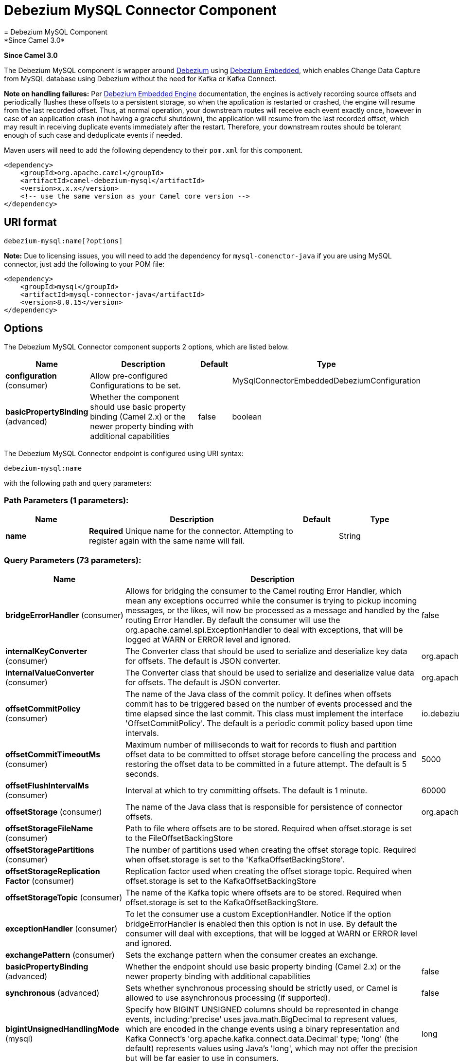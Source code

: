 [[debezium-mysql-component]]
= Debezium MySQL Connector Component
= Debezium MySQL Component
*Since Camel 3.0*


*Since Camel 3.0*

The Debezium MySQL component is wrapper around https://debezium.io/[Debezium] using https://debezium.io/documentation/reference/0.9/operations/embedded.html[Debezium Embedded], which enables Change Data Capture from MySQL database using Debezium without the need for Kafka or Kafka Connect.

*Note on handling failures:* Per https://debezium.io/documentation/reference/0.9/operations/embedded.html#_handling_failures[Debezium Embedded Engine] documentation, the engines is actively recording source offsets and periodically flushes these offsets to a persistent storage, so when the application is restarted or crashed, the engine will resume from the last recorded offset.
Thus, at normal operation, your downstream routes will receive each event exactly once, however in case of an application crash (not having a graceful shutdown), the application will resume from the last recorded offset,
which may result in receiving duplicate events immediately after the restart. Therefore, your downstream routes should be tolerant enough of such case and deduplicate events if needed.

Maven users will need to add the following dependency to their `pom.xml`
for this component.

[source,xml]
----
<dependency>
    <groupId>org.apache.camel</groupId>
    <artifactId>camel-debezium-mysql</artifactId>
    <version>x.x.x</version>
    <!-- use the same version as your Camel core version -->
</dependency>
----

== URI format

[source,text]
---------------------------
debezium-mysql:name[?options]
---------------------------

*Note:* Due to licensing issues, you will need to add the dependency for `mysql-conenctor-java` if you are using MySQL connector, just add the following to your POM file:
[source,xml]
----
<dependency>
    <groupId>mysql</groupId>
    <artifactId>mysql-connector-java</artifactId>
    <version>8.0.15</version>
</dependency>
----

== Options


// component options: START
The Debezium MySQL Connector component supports 2 options, which are listed below.



[width="100%",cols="2,5,^1,2",options="header"]
|===
| Name | Description | Default | Type
| *configuration* (consumer) | Allow pre-configured Configurations to be set. |  | MySqlConnectorEmbeddedDebeziumConfiguration
| *basicPropertyBinding* (advanced) | Whether the component should use basic property binding (Camel 2.x) or the newer property binding with additional capabilities | false | boolean
|===
// component options: END


// endpoint options: START
The Debezium MySQL Connector endpoint is configured using URI syntax:

----
debezium-mysql:name
----

with the following path and query parameters:

=== Path Parameters (1 parameters):


[width="100%",cols="2,5,^1,2",options="header"]
|===
| Name | Description | Default | Type
| *name* | *Required* Unique name for the connector. Attempting to register again with the same name will fail. |  | String
|===


=== Query Parameters (73 parameters):


[width="100%",cols="2,5,^1,2",options="header"]
|===
| Name | Description | Default | Type
| *bridgeErrorHandler* (consumer) | Allows for bridging the consumer to the Camel routing Error Handler, which mean any exceptions occurred while the consumer is trying to pickup incoming messages, or the likes, will now be processed as a message and handled by the routing Error Handler. By default the consumer will use the org.apache.camel.spi.ExceptionHandler to deal with exceptions, that will be logged at WARN or ERROR level and ignored. | false | boolean
| *internalKeyConverter* (consumer) | The Converter class that should be used to serialize and deserialize key data for offsets. The default is JSON converter. | org.apache.kafka.connect.json.JsonConverter | String
| *internalValueConverter* (consumer) | The Converter class that should be used to serialize and deserialize value data for offsets. The default is JSON converter. | org.apache.kafka.connect.json.JsonConverter | String
| *offsetCommitPolicy* (consumer) | The name of the Java class of the commit policy. It defines when offsets commit has to be triggered based on the number of events processed and the time elapsed since the last commit. This class must implement the interface 'OffsetCommitPolicy'. The default is a periodic commit policy based upon time intervals. | io.debezium.embedded.spi.OffsetCommitPolicy.PeriodicCommitOffsetPolicy | String
| *offsetCommitTimeoutMs* (consumer) | Maximum number of milliseconds to wait for records to flush and partition offset data to be committed to offset storage before cancelling the process and restoring the offset data to be committed in a future attempt. The default is 5 seconds. | 5000 | long
| *offsetFlushIntervalMs* (consumer) | Interval at which to try committing offsets. The default is 1 minute. | 60000 | long
| *offsetStorage* (consumer) | The name of the Java class that is responsible for persistence of connector offsets. | org.apache.kafka.connect.storage.FileOffsetBackingStore | String
| *offsetStorageFileName* (consumer) | Path to file where offsets are to be stored. Required when offset.storage is set to the FileOffsetBackingStore |  | String
| *offsetStoragePartitions* (consumer) | The number of partitions used when creating the offset storage topic. Required when offset.storage is set to the 'KafkaOffsetBackingStore'. |  | int
| *offsetStorageReplication Factor* (consumer) | Replication factor used when creating the offset storage topic. Required when offset.storage is set to the KafkaOffsetBackingStore |  | int
| *offsetStorageTopic* (consumer) | The name of the Kafka topic where offsets are to be stored. Required when offset.storage is set to the KafkaOffsetBackingStore. |  | String
| *exceptionHandler* (consumer) | To let the consumer use a custom ExceptionHandler. Notice if the option bridgeErrorHandler is enabled then this option is not in use. By default the consumer will deal with exceptions, that will be logged at WARN or ERROR level and ignored. |  | ExceptionHandler
| *exchangePattern* (consumer) | Sets the exchange pattern when the consumer creates an exchange. |  | ExchangePattern
| *basicPropertyBinding* (advanced) | Whether the endpoint should use basic property binding (Camel 2.x) or the newer property binding with additional capabilities | false | boolean
| *synchronous* (advanced) | Sets whether synchronous processing should be strictly used, or Camel is allowed to use asynchronous processing (if supported). | false | boolean
| *bigintUnsignedHandlingMode* (mysql) | Specify how BIGINT UNSIGNED columns should be represented in change events, including:'precise' uses java.math.BigDecimal to represent values, which are encoded in the change events using a binary representation and Kafka Connect's 'org.apache.kafka.connect.data.Decimal' type; 'long' (the default) represents values using Java's 'long', which may not offer the precision but will be far easier to use in consumers. | long | String
| *binlogBufferSize* (mysql) | The size of a look-ahead buffer used by the binlog reader to decide whether the transaction in progress is going to be committed or rolled back. Use 0 to disable look-ahead buffering. Defaults to 0 (i.e. buffering is disabled). | 0 | int
| *columnBlacklist* (mysql) | Description is not available here, please check Debezium website for corresponding key 'column.blacklist' description. |  | String
| *connectKeepAlive* (mysql) | Whether a separate thread should be used to ensure the connection is kept alive. | true | boolean
| *connectKeepAliveIntervalMs* (mysql) | Interval in milliseconds to wait for connection checking if keep alive thread is used. | 60000 | long
| *connectTimeoutMs* (mysql) | Maximum time in milliseconds to wait after trying to connect to the database before timing out. | 30000 | int
| *databaseBlacklist* (mysql) | Description is not available here, please check Debezium website for corresponding key 'database.blacklist' description. |  | String
| *databaseHistory* (mysql) | The name of the DatabaseHistory class that should be used to store and recover database schema changes. The configuration properties for the history are prefixed with the 'database.history.' string. | io.debezium.relational.history.FileDatabaseHistory | String
| *databaseHistoryFileFilename* (mysql) | The path to the file that will be used to record the database history |  | String
| *databaseHistoryKafka BootstrapServers* (mysql) | A list of host/port pairs that the connector will use for establishing the initial connection to the Kafka cluster for retrieving database schema history previously stored by the connector. This should point to the same Kafka cluster used by the Kafka Connect process. |  | String
| *databaseHistoryKafka RecoveryAttempts* (mysql) | The number of attempts in a row that no data are returned from Kafka before recover completes. The maximum amount of time to wait after receiving no data is (recovery.attempts) x (recovery.poll.interval.ms). | 100 | int
| *databaseHistoryKafka RecoveryPollIntervalMs* (mysql) | The number of milliseconds to wait while polling for persisted data during recovery. | 100 | int
| *databaseHistoryKafkaTopic* (mysql) | The name of the topic for the database schema history |  | String
| *databaseHistorySkip UnparseableDdl* (mysql) | Controls the action Debezium will take when it meets a DDL statement in binlog, that it cannot parse.By default the connector will stop operating but by changing the setting it can ignore the statements which it cannot parse. If skipping is enabled then Debezium can miss metadata changes. | false | boolean
| *databaseHistoryStoreOnly MonitoredTablesDdl* (mysql) | Controls what DDL will Debezium store in database history.By default (false) Debezium will store all incoming DDL statements. If set to truethen only DDL that manipulates a monitored table will be stored. | false | boolean
| *databaseHostname* (mysql) | Resolvable hostname or IP address of the MySQL database server. |  | String
| *databaseInitialStatements* (mysql) | A semicolon separated list of SQL statements to be executed when a JDBC connection (not binlog reading connection) to the database is established. Note that the connector may establish JDBC connections at its own discretion, so this should typically be used for configuration of session parameters only,but not for executing DML statements. Use doubled semicolon (';;') to use a semicolon as a character and not as a delimiter. |  | String
| *databaseJdbcDriver* (mysql) | JDBC Driver class name used to connect to the MySQL database server. | class com.mysql.cj.jdbc.Driver | String
| *databasePassword* (mysql) | *Required* Password of the MySQL database user to be used when connecting to the database. |  | String
| *databasePort* (mysql) | Port of the MySQL database server. | 3306 | int
| *databaseServerId* (mysql) | A numeric ID of this database client, which must be unique across all currently-running database processes in the cluster. This connector joins the MySQL database cluster as another server (with this unique ID) so it can read the binlog. By default, a random number is generated between 5400 and 6400. |  | long
| *databaseServerIdOffset* (mysql) | Only relevant if parallel snapshotting is configured. During parallel snapshotting, multiple (4) connections open to the database client, and they each need their own unique connection ID. This offset is used to generate those IDs from the base configured cluster ID. | 10000 | long
| *databaseServerName* (mysql) | *Required* Unique name that identifies the database server and all recorded offsets, and that is used as a prefix for all schemas and topics. Each distinct installation should have a separate namespace and be monitored by at most one Debezium connector. |  | String
| *databaseSslKeystore* (mysql) | Location of the Java keystore file containing an application process's own certificate and private key. |  | String
| *databaseSslKeystorePassword* (mysql) | Password to access the private key from the keystore file specified by 'ssl.keystore' configuration property or the 'javax.net.ssl.keyStore' system or JVM property. This password is used to unlock the keystore file (store password), and to decrypt the private key stored in the keystore (key password). |  | String
| *databaseSslMode* (mysql) | Whether to use an encrypted connection to MySQL. Options include'disabled' (the default) to use an unencrypted connection; 'preferred' to establish a secure (encrypted) connection if the server supports secure connections, but fall back to an unencrypted connection otherwise; 'required' to use a secure (encrypted) connection, and fail if one cannot be established; 'verify_ca' like 'required' but additionally verify the server TLS certificate against the configured Certificate Authority (CA) certificates, or fail if no valid matching CA certificates are found; or'verify_identity' like 'verify_ca' but additionally verify that the server certificate matches the host to which the connection is attempted. | disabled | String
| *databaseSslTruststore* (mysql) | Location of the Java truststore file containing the collection of CA certificates trusted by this application process (trust store). |  | String
| *databaseSslTruststore Password* (mysql) | Password to unlock the keystore file (store password) specified by 'ssl.trustore' configuration property or the 'javax.net.ssl.trustStore' system or JVM property. |  | String
| *databaseUser* (mysql) | Name of the MySQL database user to be used when connecting to the database. |  | String
| *databaseWhitelist* (mysql) | The databases for which changes are to be captured |  | String
| *decimalHandlingMode* (mysql) | Specify how DECIMAL and NUMERIC columns should be represented in change events, including:'precise' (the default) uses java.math.BigDecimal to represent values, which are encoded in the change events using a binary representation and Kafka Connect's 'org.apache.kafka.connect.data.Decimal' type; 'string' uses string to represent values; 'double' represents values using Java's 'double', which may not offer the precision but will be far easier to use in consumers. | precise | String
| *enableTimeAdjuster* (mysql) | MySQL allows user to insert year value as either 2-digit or 4-digit. In case of two digit the value is automatically mapped into 1970 - 2069.false - delegates the implicit conversion to the databasetrue - (the default) Debezium makes the conversion | true | boolean
| *eventDeserializationFailure HandlingMode* (mysql) | Specify how failures during deserialization of binlog events (i.e. when encountering a corrupted event) should be handled, including:'fail' (the default) an exception indicating the problematic event and its binlog position is raised, causing the connector to be stopped; 'warn' the problematic event and its binlog position will be logged and the event will be skipped;'ignore' the problematic event will be skipped. | fail | String
| *gtidNewChannelPosition* (mysql) | If set to 'latest', when connector sees new GTID, it will start consuming gtid channel from the server latest executed gtid position. If 'earliest' connector starts reading channel from first available (not purged) gtid position on the server. | latest | String
| *gtidSourceExcludes* (mysql) | The source UUIDs used to exclude GTID ranges when determine the starting position in the MySQL server's binlog. |  | String
| *gtidSourceFilterDmlEvents* (mysql) | If set to true, we will only produce DML events into Kafka for transactions that were written on mysql servers with UUIDs matching the filters defined by the gtid.source.includes or gtid.source.excludes configuration options, if they are specified. | true | boolean
| *gtidSourceIncludes* (mysql) | The source UUIDs used to include GTID ranges when determine the starting position in the MySQL server's binlog. |  | String
| *heartbeatIntervalMs* (mysql) | Length of an interval in milli-seconds in in which the connector periodically sends heartbeat messages to a heartbeat topic. Use 0 to disable heartbeat messages. Disabled by default. | 0 | int
| *heartbeatTopicsPrefix* (mysql) | The prefix that is used to name heartbeat topics.Defaults to __debezium-heartbeat. | __debezium-heartbeat | String
| *includeQuery* (mysql) | Whether the connector should include the original SQL query that generated the change event. Note: This option requires MySQL be configured with the binlog_rows_query_log_events option set to ON. Query will not be present for events generated from snapshot. WARNING: Enabling this option may expose tables or fields explicitly blacklisted or masked by including the original SQL statement in the change event. For this reason the default value is 'false'. | false | boolean
| *includeSchemaChanges* (mysql) | Whether the connector should publish changes in the database schema to a Kafka topic with the same name as the database server ID. Each schema change will be recorded using a key that contains the database name and whose value includes the DDL statement(s).The default is 'true'. This is independent of how the connector internally records database history. | true | boolean
| *inconsistentSchemaHandling Mode* (mysql) | Specify how binlog events that belong to a table missing from internal schema representation (i.e. internal representation is not consistent with database) should be handled, including:'fail' (the default) an exception indicating the problematic event and its binlog position is raised, causing the connector to be stopped; 'warn' the problematic event and its binlog position will be logged and the event will be skipped;'ignore' the problematic event will be skipped. | fail | String
| *maxBatchSize* (mysql) | Maximum size of each batch of source records. Defaults to 2048. | 2048 | int
| *maxQueueSize* (mysql) | Maximum size of the queue for change events read from the database log but not yet recorded or forwarded. Defaults to 8192, and should always be larger than the maximum batch size. | 8192 | int
| *messageKeyColumns* (mysql) | A semicolon-separated list of expressions that match fully-qualified tables and column(s) to be used as message key. Each expression must match the pattern ':',where the table names could be defined as (DB_NAME.TABLE_NAME) or (SCHEMA_NAME.TABLE_NAME), depending on the specific connector,and the key columns are a comma-separated list of columns representing the custom key. For any table without an explicit key configuration the table's primary key column(s) will be used as message key.Example: dbserver1.inventory.orderlines:orderId,orderLineId;dbserver1.inventory.orders:id |  | String
| *pollIntervalMs* (mysql) | Frequency in milliseconds to wait for new change events to appear after receiving no events. Defaults to 500ms. | 500 | long
| *snapshotDelayMs* (mysql) | The number of milliseconds to delay before a snapshot will begin. | 0 | long
| *snapshotFetchSize* (mysql) | The maximum number of records that should be loaded into memory while performing a snapshot |  | int
| *snapshotLockingMode* (mysql) | Controls how long the connector holds onto the global read lock while it is performing a snapshot. The default is 'minimal', which means the connector holds the global read lock (and thus prevents any updates) for just the initial portion of the snapshot while the database schemas and other metadata are being read. The remaining work in a snapshot involves selecting all rows from each table, and this can be done using the snapshot process' REPEATABLE READ transaction even when the lock is no longer held and other operations are updating the database. However, in some cases it may be desirable to block all writes for the entire duration of the snapshot; in such cases set this property to 'extended'. Using a value of 'none' will prevent the connector from acquiring any table locks during the snapshot process. This mode can only be used in combination with snapshot.mode values of 'schema_only' or 'schema_only_recovery' and is only safe to use if no schema changes are happening while the snapshot is taken. | minimal | String
| *snapshotMode* (mysql) | The criteria for running a snapshot upon startup of the connector. Options include: 'when_needed' to specify that the connector run a snapshot upon startup whenever it deems it necessary; 'initial' (the default) to specify the connector can run a snapshot only when no offsets are available for the logical server name; 'initial_only' same as 'initial' except the connector should stop after completing the snapshot and before it would normally read the binlog; and'never' to specify the connector should never run a snapshot and that upon first startup the connector should read from the beginning of the binlog. The 'never' mode should be used with care, and only when the binlog is known to contain all history. | initial | String
| *snapshotNewTables* (mysql) | BETA FEATURE: On connector restart, the connector will check if there have been any new tables added to the configuration, and snapshot them. There is presently only two options:'off': Default behavior. Do not snapshot new tables.'parallel': The snapshot of the new tables will occur in parallel to the continued binlog reading of the old tables. When the snapshot completes, an independent binlog reader will begin reading the events for the new tables until it catches up to present time. At this point, both old and new binlog readers will be momentarily halted and new binlog reader will start that will read the binlog for all configured tables. The parallel binlog reader will have a configured server id of 10000 the primary binlog reader's server id. | off | String
| *snapshotSelectStatement Overrides* (mysql) | This property contains a comma-separated list of fully-qualified tables (DB_NAME.TABLE_NAME) or (SCHEMA_NAME.TABLE_NAME), depending on thespecific connectors . Select statements for the individual tables are specified in further configuration properties, one for each table, identified by the id 'snapshot.select.statement.overrides.DB_NAME.TABLE_NAME' or 'snapshot.select.statement.overrides.SCHEMA_NAME.TABLE_NAME', respectively. The value of those properties is the select statement to use when retrieving data from the specific table during snapshotting. A possible use case for large append-only tables is setting a specific point where to start (resume) snapshotting, in case a previous snapshotting was interrupted. |  | String
| *sourceStructVersion* (mysql) | A version of the format of the publicly visible source part in the message | v2 | String
| *tableBlacklist* (mysql) | Description is not available here, please check Debezium website for corresponding key 'table.blacklist' description. |  | String
| *tableIgnoreBuiltin* (mysql) | Flag specifying whether built-in tables should be ignored. | true | boolean
| *tableWhitelist* (mysql) | The tables for which changes are to be captured |  | String
| *timePrecisionMode* (mysql) | Time, date and timestamps can be represented with different kinds of precisions, including:'adaptive_time_microseconds': the precision of date and timestamp values is based the database column's precision; but time fields always use microseconds precision;'connect': always represents time, date and timestamp values using Kafka Connect's built-in representations for Time, Date, and Timestamp, which uses millisecond precision regardless of the database columns' precision. | adaptive_time_microseconds | String
| *tombstonesOnDelete* (mysql) | Whether delete operations should be represented by a delete event and a subsquenttombstone event (true) or only by a delete event (false). Emitting the tombstone event (the default behavior) allows Kafka to completely delete all events pertaining to the given key once the source record got deleted. | false | boolean
|===
// endpoint options: END
// spring-boot-auto-configure options: START
== Spring Boot Auto-Configuration

When using Spring Boot make sure to use the following Maven dependency to have support for auto configuration:

[source,xml]
----
<dependency>
  <groupId>org.apache.camel</groupId>
  <artifactId>camel-debezium-mysql-starter</artifactId>
  <version>x.x.x</version>
  <!-- use the same version as your Camel core version -->
</dependency>
----


The component supports 72 options, which are listed below.



[width="100%",cols="2,5,^1,2",options="header"]
|===
| Name | Description | Default | Type
| *camel.component.debezium-mysql.basic-property-binding* | Whether the component should use basic property binding (Camel 2.x) or the newer property binding with additional capabilities | false | Boolean
| *camel.component.debezium-mysql.configuration.bigint-unsigned-handling-mode* | Specify how BIGINT UNSIGNED columns should be represented in change events, including:'precise' uses java.math.BigDecimal to represent values, which are encoded in the change events using a binary representation and Kafka Connect's 'org.apache.kafka.connect.data.Decimal' type; 'long' (the default) represents values using Java's 'long', which may not offer the precision but will be far easier to use in consumers. | long | String
| *camel.component.debezium-mysql.configuration.binlog-buffer-size* | The size of a look-ahead buffer used by the binlog reader to decide whether the transaction in progress is going to be committed or rolled back. Use 0 to disable look-ahead buffering. Defaults to 0 (i.e. buffering is disabled). | 0 | Integer
| *camel.component.debezium-mysql.configuration.column-blacklist* | Description is not available here, please check Debezium website for corresponding key 'column.blacklist' description. |  | String
| *camel.component.debezium-mysql.configuration.connect-keep-alive* | Whether a separate thread should be used to ensure the connection is kept alive. | true | Boolean
| *camel.component.debezium-mysql.configuration.connect-keep-alive-interval-ms* | Interval in milliseconds to wait for connection checking if keep alive thread is used. | 60000 | Long
| *camel.component.debezium-mysql.configuration.connect-timeout-ms* | Maximum time in milliseconds to wait after trying to connect to the database before timing out. | 30000 | Integer
| *camel.component.debezium-mysql.configuration.connector-class* | The name of the Java class for the connector |  | Class
| *camel.component.debezium-mysql.configuration.database-blacklist* | Description is not available here, please check Debezium website for corresponding key 'database.blacklist' description. |  | String
| *camel.component.debezium-mysql.configuration.database-history* | The name of the DatabaseHistory class that should be used to store and recover database schema changes. The configuration properties for the history are prefixed with the 'database.history.' string. | io.debezium.relational.history.FileDatabaseHistory | String
| *camel.component.debezium-mysql.configuration.database-history-file-filename* | The path to the file that will be used to record the database history |  | String
| *camel.component.debezium-mysql.configuration.database-history-kafka-bootstrap-servers* | A list of host/port pairs that the connector will use for establishing the initial connection to the Kafka cluster for retrieving database schema history previously stored by the connector. This should point to the same Kafka cluster used by the Kafka Connect process. |  | String
| *camel.component.debezium-mysql.configuration.database-history-kafka-recovery-attempts* | The number of attempts in a row that no data are returned from Kafka before recover completes. The maximum amount of time to wait after receiving no data is (recovery.attempts) x (recovery.poll.interval.ms). | 100 | Integer
| *camel.component.debezium-mysql.configuration.database-history-kafka-recovery-poll-interval-ms* | The number of milliseconds to wait while polling for persisted data during recovery. | 100 | Integer
| *camel.component.debezium-mysql.configuration.database-history-kafka-topic* | The name of the topic for the database schema history |  | String
| *camel.component.debezium-mysql.configuration.database-history-skip-unparseable-ddl* | Controls the action Debezium will take when it meets a DDL statement in binlog, that it cannot parse.By default the connector will stop operating but by changing the setting it can ignore the statements which it cannot parse. If skipping is enabled then Debezium can miss metadata changes. | false | Boolean
| *camel.component.debezium-mysql.configuration.database-history-store-only-monitored-tables-ddl* | Controls what DDL will Debezium store in database history.By default (false) Debezium will store all incoming DDL statements. If set to truethen only DDL that manipulates a monitored table will be stored. | false | Boolean
| *camel.component.debezium-mysql.configuration.database-hostname* | Resolvable hostname or IP address of the MySQL database server. |  | String
| *camel.component.debezium-mysql.configuration.database-initial-statements* | A semicolon separated list of SQL statements to be executed when a JDBC connection (not binlog reading connection) to the database is established. Note that the connector may establish JDBC connections at its own discretion, so this should typically be used for configuration of session parameters only,but not for executing DML statements. Use doubled semicolon (';;') to use a semicolon as a character and not as a delimiter. |  | String
| *camel.component.debezium-mysql.configuration.database-jdbc-driver* | JDBC Driver class name used to connect to the MySQL database server. | class com.mysql.cj.jdbc.Driver | String
| *camel.component.debezium-mysql.configuration.database-password* | Password of the MySQL database user to be used when connecting to the database. |  | String
| *camel.component.debezium-mysql.configuration.database-port* | Port of the MySQL database server. | 3306 | Integer
| *camel.component.debezium-mysql.configuration.database-server-id* | A numeric ID of this database client, which must be unique across all currently-running database processes in the cluster. This connector joins the MySQL database cluster as another server (with this unique ID) so it can read the binlog. By default, a random number is generated between 5400 and 6400. |  | Long
| *camel.component.debezium-mysql.configuration.database-server-id-offset* | Only relevant if parallel snapshotting is configured. During parallel snapshotting, multiple (4) connections open to the database client, and they each need their own unique connection ID. This offset is used to generate those IDs from the base configured cluster ID. | 10000 | Long
| *camel.component.debezium-mysql.configuration.database-server-name* | Unique name that identifies the database server and all recorded offsets, and that is used as a prefix for all schemas and topics. Each distinct installation should have a separate namespace and be monitored by at most one Debezium connector. |  | String
| *camel.component.debezium-mysql.configuration.database-ssl-keystore* | Location of the Java keystore file containing an application process's own certificate and private key. |  | String
| *camel.component.debezium-mysql.configuration.database-ssl-keystore-password* | Password to access the private key from the keystore file specified by 'ssl.keystore' configuration property or the 'javax.net.ssl.keyStore' system or JVM property. This password is used to unlock the keystore file (store password), and to decrypt the private key stored in the keystore (key password). |  | String
| *camel.component.debezium-mysql.configuration.database-ssl-mode* | Whether to use an encrypted connection to MySQL. Options include'disabled' (the default) to use an unencrypted connection; 'preferred' to establish a secure (encrypted) connection if the server supports secure connections, but fall back to an unencrypted connection otherwise; 'required' to use a secure (encrypted) connection, and fail if one cannot be established; 'verify_ca' like 'required' but additionally verify the server TLS certificate against the configured Certificate Authority (CA) certificates, or fail if no valid matching CA certificates are found; or'verify_identity' like 'verify_ca' but additionally verify that the server certificate matches the host to which the connection is attempted. | disabled | String
| *camel.component.debezium-mysql.configuration.database-ssl-truststore* | Location of the Java truststore file containing the collection of CA certificates trusted by this application process (trust store). |  | String
| *camel.component.debezium-mysql.configuration.database-ssl-truststore-password* | Password to unlock the keystore file (store password) specified by 'ssl.trustore' configuration property or the 'javax.net.ssl.trustStore' system or JVM property. |  | String
| *camel.component.debezium-mysql.configuration.database-user* | Name of the MySQL database user to be used when connecting to the database. |  | String
| *camel.component.debezium-mysql.configuration.database-whitelist* | The databases for which changes are to be captured |  | String
| *camel.component.debezium-mysql.configuration.decimal-handling-mode* | Specify how DECIMAL and NUMERIC columns should be represented in change events, including:'precise' (the default) uses java.math.BigDecimal to represent values, which are encoded in the change events using a binary representation and Kafka Connect's 'org.apache.kafka.connect.data.Decimal' type; 'string' uses string to represent values; 'double' represents values using Java's 'double', which may not offer the precision but will be far easier to use in consumers. | precise | String
| *camel.component.debezium-mysql.configuration.enable-time-adjuster* | MySQL allows user to insert year value as either 2-digit or 4-digit. In case of two digit the value is automatically mapped into 1970 - 2069.false - delegates the implicit conversion to the databasetrue - (the default) Debezium makes the conversion | true | Boolean
| *camel.component.debezium-mysql.configuration.event-deserialization-failure-handling-mode* | Specify how failures during deserialization of binlog events (i.e. when encountering a corrupted event) should be handled, including:'fail' (the default) an exception indicating the problematic event and its binlog position is raised, causing the connector to be stopped; 'warn' the problematic event and its binlog position will be logged and the event will be skipped;'ignore' the problematic event will be skipped. | fail | String
| *camel.component.debezium-mysql.configuration.gtid-new-channel-position* | If set to 'latest', when connector sees new GTID, it will start consuming gtid channel from the server latest executed gtid position. If 'earliest' connector starts reading channel from first available (not purged) gtid position on the server. | latest | String
| *camel.component.debezium-mysql.configuration.gtid-source-excludes* | The source UUIDs used to exclude GTID ranges when determine the starting position in the MySQL server's binlog. |  | String
| *camel.component.debezium-mysql.configuration.gtid-source-filter-dml-events* | If set to true, we will only produce DML events into Kafka for transactions that were written on mysql servers with UUIDs matching the filters defined by the gtid.source.includes or gtid.source.excludes configuration options, if they are specified. | true | Boolean
| *camel.component.debezium-mysql.configuration.gtid-source-includes* | The source UUIDs used to include GTID ranges when determine the starting position in the MySQL server's binlog. |  | String
| *camel.component.debezium-mysql.configuration.heartbeat-interval-ms* | Length of an interval in milli-seconds in in which the connector periodically sends heartbeat messages to a heartbeat topic. Use 0 to disable heartbeat messages. Disabled by default. | 0 | Integer
| *camel.component.debezium-mysql.configuration.heartbeat-topics-prefix* | The prefix that is used to name heartbeat topics.Defaults to __debezium-heartbeat. | __debezium-heartbeat | String
| *camel.component.debezium-mysql.configuration.include-query* | Whether the connector should include the original SQL query that generated the change event. Note: This option requires MySQL be configured with the binlog_rows_query_log_events option set to ON. Query will not be present for events generated from snapshot. WARNING: Enabling this option may expose tables or fields explicitly blacklisted or masked by including the original SQL statement in the change event. For this reason the default value is 'false'. | false | Boolean
| *camel.component.debezium-mysql.configuration.include-schema-changes* | Whether the connector should publish changes in the database schema to a Kafka topic with the same name as the database server ID. Each schema change will be recorded using a key that contains the database name and whose value includes the DDL statement(s).The default is 'true'. This is independent of how the connector internally records database history. | true | Boolean
| *camel.component.debezium-mysql.configuration.inconsistent-schema-handling-mode* | Specify how binlog events that belong to a table missing from internal schema representation (i.e. internal representation is not consistent with database) should be handled, including:'fail' (the default) an exception indicating the problematic event and its binlog position is raised, causing the connector to be stopped; 'warn' the problematic event and its binlog position will be logged and the event will be skipped;'ignore' the problematic event will be skipped. | fail | String
| *camel.component.debezium-mysql.configuration.internal-key-converter* | The Converter class that should be used to serialize and deserialize key data for offsets. The default is JSON converter. | org.apache.kafka.connect.json.JsonConverter | String
| *camel.component.debezium-mysql.configuration.internal-value-converter* | The Converter class that should be used to serialize and deserialize value data for offsets. The default is JSON converter. | org.apache.kafka.connect.json.JsonConverter | String
| *camel.component.debezium-mysql.configuration.max-batch-size* | Maximum size of each batch of source records. Defaults to 2048. | 2048 | Integer
| *camel.component.debezium-mysql.configuration.max-queue-size* | Maximum size of the queue for change events read from the database log but not yet recorded or forwarded. Defaults to 8192, and should always be larger than the maximum batch size. | 8192 | Integer
| *camel.component.debezium-mysql.configuration.message-key-columns* | A semicolon-separated list of expressions that match fully-qualified tables and column(s) to be used as message key. Each expression must match the pattern '<fully-qualified table name>:<key columns>',where the table names could be defined as (DB_NAME.TABLE_NAME) or (SCHEMA_NAME.TABLE_NAME), depending on the specific connector,and the key columns are a comma-separated list of columns representing the custom key. For any table without an explicit key configuration the table's primary key column(s) will be used as message key.Example: dbserver1.inventory.orderlines:orderId,orderLineId;dbserver1.inventory.orders:id |  | String
| *camel.component.debezium-mysql.configuration.name* | Unique name for the connector. Attempting to register again with the same name will fail. |  | String
| *camel.component.debezium-mysql.configuration.offset-commit-policy* | The name of the Java class of the commit policy. It defines when offsets commit has to be triggered based on the number of events processed and the time elapsed since the last commit. This class must implement the interface 'OffsetCommitPolicy'. The default is a periodic commit policy based upon time intervals. | io.debezium.embedded.spi.OffsetCommitPolicy.PeriodicCommitOffsetPolicy | String
| *camel.component.debezium-mysql.configuration.offset-commit-timeout-ms* | Maximum number of milliseconds to wait for records to flush and partition offset data to be committed to offset storage before cancelling the process and restoring the offset data to be committed in a future attempt. The default is 5 seconds. | 5000 | Long
| *camel.component.debezium-mysql.configuration.offset-flush-interval-ms* | Interval at which to try committing offsets. The default is 1 minute. | 60000 | Long
| *camel.component.debezium-mysql.configuration.offset-storage* | The name of the Java class that is responsible for persistence of connector offsets. | org.apache.kafka.connect.storage.FileOffsetBackingStore | String
| *camel.component.debezium-mysql.configuration.offset-storage-file-name* | Path to file where offsets are to be stored. Required when offset.storage is set to the FileOffsetBackingStore |  | String
| *camel.component.debezium-mysql.configuration.offset-storage-partitions* | The number of partitions used when creating the offset storage topic. Required when offset.storage is set to the 'KafkaOffsetBackingStore'. |  | Integer
| *camel.component.debezium-mysql.configuration.offset-storage-replication-factor* | Replication factor used when creating the offset storage topic. Required when offset.storage is set to the KafkaOffsetBackingStore |  | Integer
| *camel.component.debezium-mysql.configuration.offset-storage-topic* | The name of the Kafka topic where offsets are to be stored. Required when offset.storage is set to the KafkaOffsetBackingStore. |  | String
| *camel.component.debezium-mysql.configuration.poll-interval-ms* | Frequency in milliseconds to wait for new change events to appear after receiving no events. Defaults to 500ms. | 500 | Long
| *camel.component.debezium-mysql.configuration.snapshot-delay-ms* | The number of milliseconds to delay before a snapshot will begin. | 0 | Long
| *camel.component.debezium-mysql.configuration.snapshot-fetch-size* | The maximum number of records that should be loaded into memory while performing a snapshot |  | Integer
| *camel.component.debezium-mysql.configuration.snapshot-locking-mode* | Controls how long the connector holds onto the global read lock while it is performing a snapshot. The default is 'minimal', which means the connector holds the global read lock (and thus prevents any updates) for just the initial portion of the snapshot while the database schemas and other metadata are being read. The remaining work in a snapshot involves selecting all rows from each table, and this can be done using the snapshot process' REPEATABLE READ transaction even when the lock is no longer held and other operations are updating the database. However, in some cases it may be desirable to block all writes for the entire duration of the snapshot; in such cases set this property to 'extended'. Using a value of 'none' will prevent the connector from acquiring any table locks during the snapshot process. This mode can only be used in combination with snapshot.mode values of 'schema_only' or 'schema_only_recovery' and is only safe to use if no schema changes are happening while the snapshot is taken. | minimal | String
| *camel.component.debezium-mysql.configuration.snapshot-mode* | The criteria for running a snapshot upon startup of the connector. Options include: 'when_needed' to specify that the connector run a snapshot upon startup whenever it deems it necessary; 'initial' (the default) to specify the connector can run a snapshot only when no offsets are available for the logical server name; 'initial_only' same as 'initial' except the connector should stop after completing the snapshot and before it would normally read the binlog; and'never' to specify the connector should never run a snapshot and that upon first startup the connector should read from the beginning of the binlog. The 'never' mode should be used with care, and only when the binlog is known to contain all history. | initial | String
| *camel.component.debezium-mysql.configuration.snapshot-new-tables* | BETA FEATURE: On connector restart, the connector will check if there have been any new tables added to the configuration, and snapshot them. There is presently only two options:'off': Default behavior. Do not snapshot new tables.'parallel': The snapshot of the new tables will occur in parallel to the continued binlog reading of the old tables. When the snapshot completes, an independent binlog reader will begin reading the events for the new tables until it catches up to present time. At this point, both old and new binlog readers will be momentarily halted and new binlog reader will start that will read the binlog for all configured tables. The parallel binlog reader will have a configured server id of 10000 + the primary binlog reader's server id. | off | String
| *camel.component.debezium-mysql.configuration.snapshot-select-statement-overrides* | This property contains a comma-separated list of fully-qualified tables (DB_NAME.TABLE_NAME) or (SCHEMA_NAME.TABLE_NAME), depending on thespecific connectors . Select statements for the individual tables are specified in further configuration properties, one for each table, identified by the id 'snapshot.select.statement.overrides.[DB_NAME].[TABLE_NAME]' or 'snapshot.select.statement.overrides.[SCHEMA_NAME].[TABLE_NAME]', respectively. The value of those properties is the select statement to use when retrieving data from the specific table during snapshotting. A possible use case for large append-only tables is setting a specific point where to start (resume) snapshotting, in case a previous snapshotting was interrupted. |  | String
| *camel.component.debezium-mysql.configuration.source-struct-version* | A version of the format of the publicly visible source part in the message | v2 | String
| *camel.component.debezium-mysql.configuration.table-blacklist* | Description is not available here, please check Debezium website for corresponding key 'table.blacklist' description. |  | String
| *camel.component.debezium-mysql.configuration.table-ignore-builtin* | Flag specifying whether built-in tables should be ignored. | true | Boolean
| *camel.component.debezium-mysql.configuration.table-whitelist* | The tables for which changes are to be captured |  | String
| *camel.component.debezium-mysql.configuration.time-precision-mode* | Time, date and timestamps can be represented with different kinds of precisions, including:'adaptive_time_microseconds': the precision of date and timestamp values is based the database column's precision; but time fields always use microseconds precision;'connect': always represents time, date and timestamp values using Kafka Connect's built-in representations for Time, Date, and Timestamp, which uses millisecond precision regardless of the database columns' precision. | adaptive_time_microseconds | String
| *camel.component.debezium-mysql.configuration.tombstones-on-delete* | Whether delete operations should be represented by a delete event and a subsquenttombstone event (true) or only by a delete event (false). Emitting the tombstone event (the default behavior) allows Kafka to completely delete all events pertaining to the given key once the source record got deleted. | false | Boolean
| *camel.component.debezium-mysql.enabled* | Whether to enable auto configuration of the debezium-mysql component. This is enabled by default. |  | Boolean
|===
// spring-boot-auto-configure options: END

For more information about configuration:
https://debezium.io/documentation/reference/0.10/operations/embedded.html#engine-properties[https://debezium.io/documentation/reference/0.10/operations/embedded.html#engine-properties]
https://debezium.io/documentation/reference/0.10/connectors/mysql.html#connector-properties[https://debezium.io/documentation/reference/0.10/connectors/mysql.html#connector-properties]

== Message headers

=== Consumer headers

The following headers are available when consuming change events from Debezium.
[width="100%",cols="2m,2m,1m,5",options="header"]
|===
| Header constant                           | Header value                                   | Type        | Description
| DebeziumConstants.HEADER_IDENTIFIER       | "CamelDebeziumIdentifier"                      | String      | The identifier of the connector, normally is this format "{server-name}.{database-name}.{table-name}".
| DebeziumConstants.HEADER_KEY              | "CamelDebeziumKey"                             | Struct      | The key of the event, normally is the table Primary Key.
| DebeziumConstants.HEADER_SOURCE_METADATA  | "CamelDebeziumSourceMetadata"                  | Map         | The metadata about the source event, for example `table` name, database `name`, log position, etc, please refer to the Debezium documentation for more info.
| DebeziumConstants.HEADER_OPERATION        | "CamelDebeziumOperation"                       | String      | If presents, the type of event operation. Values for the connector are `c` for create (or insert), `u` for update, `d` for delete or `r` in case of a snapshot event.
| DebeziumConstants.HEADER_TIMESTAMP        | "CamelDebeziumTimestamp"                       | Long        | If presents, the time (using the system clock in the JVM) at which the connector processed the event.
| DebeziumConstants.HEADER_BEFORE           | "CamelDebeziumBefore"                          | Struct     | If presents, contains the state of the row before the event occurred.
|===

== Message body
The message body if is not `null` (in case of tombstones), it contains the state of the row after the event occurred as `Struct` format or `Map` format if you use the included Type Converter from `Struct` to `Map` (please look below for more explanation).

== Samples

=== Consuming events

Here is a very simple route that you can use in order to listen to Debezium events from MySQL connector.
[source,java]
----
from("debezium-mysql:dbz-test-1?offsetStorageFileName=/usr/offset-file-1.dat&databaseHostName=localhost&databaseUser=debezium&databasePassword=dbz&databaseServerName=my-app-connector&databaseHistoryFileName=/usr/history-file-1.dat")
    .log("Event received from Debezium : ${body}")
    .log("    with this identifier ${headers.CamelDebeziumIdentifier}")
    .log("    with these source metadata ${headers.CamelDebeziumSourceMetadata}")
    .log("    the event occured upon this operation '${headers.CamelDebeziumSourceOperation}'")
    .log("    on this database '${headers.CamelDebeziumSourceMetadata[db]}' and this table '${headers.CamelDebeziumSourceMetadata[table]}'")
    .log("    with the key ${headers.CamelDebeziumKey}")
    .log("    the previous value is ${headers.CamelDebeziumBefore}")
----

By default, the component will emit the events in the body and `CamelDebeziumBefore` header as https://kafka.apache.org/22/javadoc/org/apache/kafka/connect/data/Struct.html[`Struct`] data type, the reasoning behind this, is to perceive the schema information in case is needed.
However, the component as well contains a xref:manual::type-converter.adoc[Type Converter] that converts
from default output type of https://kafka.apache.org/22/javadoc/org/apache/kafka/connect/data/Struct.html[`Struct`] to `Map` in order to leverage Camel's rich xref:manual::data-format.adoc[Data Format] types which many of them work out of box with `Map` data type.
To use it, you can either add `Map.class` type when you access the message e.g: `exchange.getIn().getBody(Map.class)`, or you can convert the body always to `Map` from the route builder by adding `.convertBodyTo(Map.class)` to your Camel Route DSL after `from` statement.

We mentioned above about the schema, which can be used in case you need to perform advance data transformation and the schema is needed for that. If you choose not to convert your body to `Map`,
you can obtain the schema information as https://kafka.apache.org/22/javadoc/org/apache/kafka/connect/data/Schema.html[`Schema`] type from `Struct` like this:
[source,java]
----
from("debezium-mysql:[name]?[options]])
    .process(exchange -> {
        final Struct bodyValue = exchange.getIn().getBody(Struct.class);
        final Schema schemaValue = bodyValue.schema();

        log.info("Body value is :" + bodyValue);
        log.info("With Schema : " + schemaValue);
        log.info("And fields of :" + schemaValue.fields());
        log.info("Field name has `" + schemaValue.field("name").schema() + "` type");
    });
----

*Important Note:* This component is a thin wrapper around Debezium Engine as mentioned, therefore before using this component in production, you need to understand how Debezium works and how configurations can reflect the expected behavior, especially in regards to https://debezium.io/documentation/reference/0.9/operations/embedded.html#_handling_failures[handling failures].
